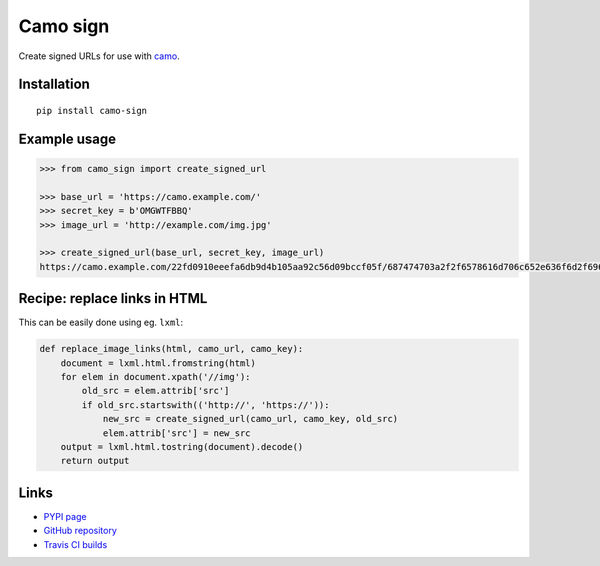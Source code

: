 Camo sign
#########

.. image:: https://travis-ci.org/BKNO3/camo-sign.svg?branch=master
    :target: https://travis-ci.org/BKNO3/camo-sign


Create signed URLs for use with camo_.

.. _camo: https://github.com/atmos/camo


Installation
============

::

    pip install camo-sign


Example usage
=============

.. code-block:: pycon

    >>> from camo_sign import create_signed_url

    >>> base_url = 'https://camo.example.com/'
    >>> secret_key = b'OMGWTFBBQ'
    >>> image_url = 'http://example.com/img.jpg'

    >>> create_signed_url(base_url, secret_key, image_url)
    https://camo.example.com/22fd0910eeefa6db9d4b105aa92c56d09bccf05f/687474703a2f2f6578616d706c652e636f6d2f696d672e6a7067'


Recipe: replace links in HTML
=============================

This can be easily done using eg. ``lxml``:

.. code-block:: python

    def replace_image_links(html, camo_url, camo_key):
        document = lxml.html.fromstring(html)
        for elem in document.xpath('//img'):
            old_src = elem.attrib['src']
            if old_src.startswith(('http://', 'https://')):
                new_src = create_signed_url(camo_url, camo_key, old_src)
                elem.attrib['src'] = new_src
        output = lxml.html.tostring(document).decode()
        return output


Links
=====

- `PYPI page <https://pypi.python.org/pypi/camo-sign>`_
- `GitHub repository <https://github.com/BKNO3/camo-sign/>`_
- `Travis CI builds <https://travis-ci.org/BKNO3/camo-sign>`_
